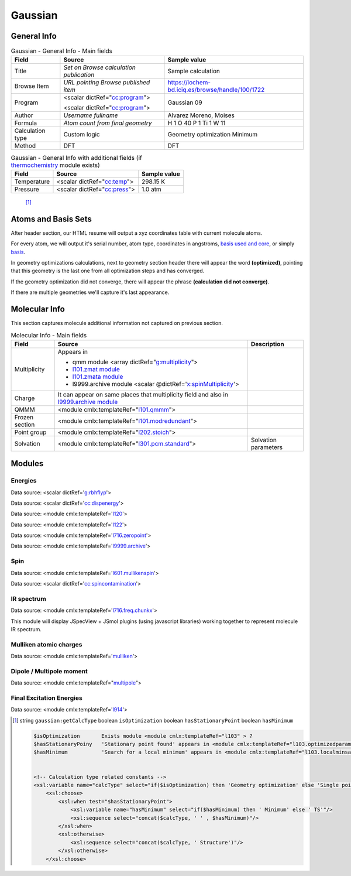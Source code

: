 Gaussian
========

General Info
------------

.. table:: Gaussian - General Info - Main fields

   +-----------------------------------------------------------------------------------------------------------------------+----------------------------------------------------------------------------------------------------------------------+---------------------------------------------------------------------------------------------------------------------------------------------------------------+
   | Field                                                                                                                 | Source                                                                                                               | Sample value                                                                                                                                                  |
   +=======================================================================================================================+======================================================================================================================+===============================================================================================================================================================+
   | Title                                                                                                                 | *Set on Browse calculation publication*                                                                              | Sample calculation                                                                                                                                            |
   +-----------------------------------------------------------------------------------------------------------------------+----------------------------------------------------------------------------------------------------------------------+---------------------------------------------------------------------------------------------------------------------------------------------------------------+
   | Browse Item                                                                                                           | *URL pointing Browse published item*                                                                                 | https://iochem-bd.iciq.es/browse/handle/100/1722                                                                                                              |
   +-----------------------------------------------------------------------------------------------------------------------+----------------------------------------------------------------------------------------------------------------------+---------------------------------------------------------------------------------------------------------------------------------------------------------------+
   | Program                                                                                                               | <scalar dictRef="`cc:program`_">                                                                                     | Gaussian 09                                                                                                                                                   |
   |                                                                                                                       |                                                                                                                      |                                                                                                                                                               |
   |                                                                                                                       | <scalar dictRef="`cc:program <#../codes/gaussian/l1.end-d3e6808.html>`__">                                           |                                                                                                                                                               |
   +-----------------------------------------------------------------------------------------------------------------------+----------------------------------------------------------------------------------------------------------------------+---------------------------------------------------------------------------------------------------------------------------------------------------------------+
   | Author                                                                                                                | *Username fullname*                                                                                                  | Alvarez Moreno, Moises                                                                                                                                        |
   +-----------------------------------------------------------------------------------------------------------------------+----------------------------------------------------------------------------------------------------------------------+---------------------------------------------------------------------------------------------------------------------------------------------------------------+
   | Formula                                                                                                               | *Atom count from final geometry*                                                                                     | H 1 O 40 P 1 Ti 1 W 11                                                                                                                                        |
   +-----------------------------------------------------------------------------------------------------------------------+----------------------------------------------------------------------------------------------------------------------+---------------------------------------------------------------------------------------------------------------------------------------------------------------+
   | Calculation type                                                                                                      | Custom logic                                                                                                         | Geometry optimization Minimum                                                                                                                                 |
   +-----------------------------------------------------------------------------------------------------------------------+----------------------------------------------------------------------------------------------------------------------+---------------------------------------------------------------------------------------------------------------------------------------------------------------+
   | Method                                                                                                                | DFT                                                                                                                  | DFT                                                                                                                                                           |
   +-----------------------------------------------------------------------------------------------------------------------+----------------------------------------------------------------------------------------------------------------------+---------------------------------------------------------------------------------------------------------------------------------------------------------------+

.. table:: Gaussian - General Info with additional fields (if `thermochemistry`_ module exists)

   +------------------------------------------------------------------------------------------------------------------------------------+------------------------------------------------------------------------------------------------------------------------------------+------------------------------------------------------------------------------------------------------------------------------------+
   | Field                                                                                                                              | Source                                                                                                                             | Sample value                                                                                                                       |
   +====================================================================================================================================+====================================================================================================================================+====================================================================================================================================+
   | Temperature                                                                                                                        | <scalar dictRef="`cc:temp`_">                                                                                                      | 298.15 K                                                                                                                           |
   +------------------------------------------------------------------------------------------------------------------------------------+------------------------------------------------------------------------------------------------------------------------------------+------------------------------------------------------------------------------------------------------------------------------------+
   | Pressure                                                                                                                           | <scalar dictRef="`cc:press`_">                                                                                                     | 1.0 atm                                                                                                                            |
   +------------------------------------------------------------------------------------------------------------------------------------+------------------------------------------------------------------------------------------------------------------------------------+------------------------------------------------------------------------------------------------------------------------------------+

|image0|

|image1|

 [1]_

Atoms and Basis Sets
--------------------

After header section, our HTML resume will output a xyz coordinates table with current molecule atoms.

For every atom, we will output it's serial number, atom type, coordinates in angstroms, `basis used and core`_, or simply `basis`_.

In geometry optimizations calculations, next to geometry section header there will appear the word **(optimized)**, pointing that this geometry is the last one from all optimization steps and has converged.

If the geometry optimization did not converge, there will appear the phrase **(calculation did not converge)**.

If there are multiple geometries we'll capture it's last appearance.

|image2|

|image3|

|image4|

Molecular Info
--------------

This section captures molecule additional information not captured on previous section.

.. table:: Molecular Info - Main fields

   +------------------------------------------------------------------------------------------------------------------------------------+------------------------------------------------------------------------------------------------------------------------------------+------------------------------------------------------------------------------------------------------------------------------------+
   | Field                                                                                                                              | Source                                                                                                                             | Description                                                                                                                        |
   +====================================================================================================================================+====================================================================================================================================+====================================================================================================================================+
   | Multiplicity                                                                                                                       | Appears in                                                                                                                         |                                                                                                                                    |
   |                                                                                                                                    |                                                                                                                                    |                                                                                                                                    |
   |                                                                                                                                    | -  qmm module <array dictRef="`g:multiplicity`_">                                                                                  |                                                                                                                                    |
   |                                                                                                                                    |                                                                                                                                    |                                                                                                                                    |
   |                                                                                                                                    | -  `l101.zmat module`_                                                                                                             |                                                                                                                                    |
   |                                                                                                                                    |                                                                                                                                    |                                                                                                                                    |
   |                                                                                                                                    | -  `l101.zmata module`_                                                                                                            |                                                                                                                                    |
   |                                                                                                                                    |                                                                                                                                    |                                                                                                                                    |
   |                                                                                                                                    | -  l9999.archive module <scalar @dictRef='`x:spinMultiplicity`_'>                                                                  |                                                                                                                                    |
   +------------------------------------------------------------------------------------------------------------------------------------+------------------------------------------------------------------------------------------------------------------------------------+------------------------------------------------------------------------------------------------------------------------------------+
   | Charge                                                                                                                             | It can appear on same places that multiplicity field and also in `l9999.archive module`_                                           |                                                                                                                                    |
   +------------------------------------------------------------------------------------------------------------------------------------+------------------------------------------------------------------------------------------------------------------------------------+------------------------------------------------------------------------------------------------------------------------------------+
   | QMMM                                                                                                                               | <module cmlx:templateRef="`l101.qmmm`_">                                                                                           |                                                                                                                                    |
   +------------------------------------------------------------------------------------------------------------------------------------+------------------------------------------------------------------------------------------------------------------------------------+------------------------------------------------------------------------------------------------------------------------------------+
   | Frozen section                                                                                                                     | <module cmlx:templateRef="`l101.modredundant`_">                                                                                   |                                                                                                                                    |
   +------------------------------------------------------------------------------------------------------------------------------------+------------------------------------------------------------------------------------------------------------------------------------+------------------------------------------------------------------------------------------------------------------------------------+
   | Point group                                                                                                                        | <module cmlx:templateRef="`l202.stoich`_">                                                                                         |                                                                                                                                    |
   +------------------------------------------------------------------------------------------------------------------------------------+------------------------------------------------------------------------------------------------------------------------------------+------------------------------------------------------------------------------------------------------------------------------------+
   | Solvation                                                                                                                          | <module cmlx:templateRef="`l301.pcm.standard`_">                                                                                   | Solvation parameters                                                                                                               |
   +------------------------------------------------------------------------------------------------------------------------------------+------------------------------------------------------------------------------------------------------------------------------------+------------------------------------------------------------------------------------------------------------------------------------+

|image5|

|image6|

Modules
-------

Energies
~~~~~~~~

Data source: <scalar dictRef='`g:rbhflyp`_'>

Data source: <scalar dictRef='`cc:dispenergy`_'>

Data source: <module cmlx:templateRef='`l120`_'>

Data source: <module cmlx:templateRef='`l122`_'>

Data source: <module cmlx:templateRef='`l716.zeropoint`_'>

Data source: <module cmlx:templateRef='`l9999.archive`_'>

|image7|

|image8|

Spin
~~~~

Data source: <module cmlx:templateRef='`l601.mullikenspin`_'>

Data source: <scalar dictRef='`cc:spincontamination`_'>

|image9|

IR spectrum
~~~~~~~~~~~

Data source: <module cmlx:templateRef='`l716.freq.chunkx`_'>

This module will display JSpecView + JSmol plugins (using javascript libraries) working together to represent molecule IR spectrum.

|image10|

Mulliken atomic charges
~~~~~~~~~~~~~~~~~~~~~~~

Data source: <module cmlx:templateRef='`mulliken`_'>

|image11|

Dipole / Multipole moment
~~~~~~~~~~~~~~~~~~~~~~~~~

Data source: <module cmlx:templateRef="`multipole`_">

|image12|

Final Excitation Energies
~~~~~~~~~~~~~~~~~~~~~~~~~

Data source: <module cmlx:templateRef='`l914`_'>

|image13|

.. [1]
   string ``gaussian:getCalcType`` boolean ``isOptimization`` boolean ``hasStationaryPoint`` boolean ``hasMinimum``

   .. code:: xml

                                      
          $isOptimization       Exists module <module cmlx:templateRef="l103" > ?
          $hasStationaryPoiny   'Stationary point found' appears in <module cmlx:templateRef="l103.optimizedparam" > ?
          $hasMinimum           'Search for a local minimum' appears in <module cmlx:templateRef="l103.localminsaddle" > ?                               
                     
          
          <!-- Calculation type related constants -->
          <xsl:variable name="calcType" select="if($isOptimization) then 'Geometry optimization' else 'Single point'"/>       
              <xsl:choose>
                  <xsl:when test="$hasStationaryPoint">
                      <xsl:variable name="hasMinimum" select="if($hasMinimum) then ' Minimum' else ' TS'"/>
                      <xsl:sequence select="concat($calcType, ' ' , $hasMinimum)"/>
                  </xsl:when>
                  <xsl:otherwise>
                      <xsl:sequence select="concat($calcType, ' Structure')"/>
                  </xsl:otherwise>
              </xsl:choose>                          
           
                              

.. _`cc:program`: ../codes/gaussian/jobcpu-d3e18917.html
.. _thermochemistry: ../codes/gaussian/l716.thermochemistry-d3e16041.html
.. _`cc:temp`: ../codes/gaussian/l716.thermochemistry.temperature-d3e16051.html
.. _`cc:press`: ../codes/gaussian/l716.thermochemistry.temperature-d3e16051.html
.. _basis used and core: ../codes/gaussian/l301.basis2-d3e12924.html
.. _basis: ../codes/gaussian/l301.basis-d3e12639.html
.. _`g:multiplicity`: ../codes/gaussian/l101.qmmm-d3e7175.html
.. _l101.zmat module: ../codes/gaussian/l101.zmat-d3e7651.html
.. _l101.zmata module: ../codes/gaussian/l101.zmata-d3e7734.html
.. _`x:spinMultiplicity`: ../codes/gaussian/l9999.archive-d3e18234.html
.. _l9999.archive module: ../codes/gaussian/l9999.archive-d3e18234.html
.. _l101.qmmm: ../codes/gaussian/l101.qmmm-d3e7175.html
.. _l101.modredundant: ../codes/gaussian/l101.modredundant-d3e8119.html
.. _l202.stoich: ../codes/gaussian/l202.stoich-d3e12541.html
.. _l301.pcm.standard: ../codes/gaussian/l301.pcm.standard-d3e13687.html
.. _`g:rbhflyp`: ../codes/gaussian/l502.footer-d3e14467.html
.. _`cc:dispenergy`: ../codes/gaussian/l502.pcm-d3e14690.html
.. _l120: ../codes/gaussian/l120-d3e12274.html
.. _l122: ../codes/gaussian/l122-d3e18017.html
.. _l716.zeropoint: ../codes/gaussian/l716.zeropoint-d3e15581.html
.. _l9999.archive: ../codes/gaussian/l9999.archive-d3e18234.html
.. _l601.mullikenspin: ../codes/gaussian/l601.mullikenspin-d3e10134.html
.. _`cc:spincontamination`: ../codes/gaussian/l502.footer2-d3e14732.html
.. _l716.freq.chunkx: ../codes/gaussian/l716.freq.chunkx-d3e15076.html
.. _mulliken: ../codes/gaussian/mulliken-d3e10094.html
.. _multipole: ../codes/gaussian/multipole-d3e10263.html
.. _l914: ../codes/gaussian/l914-d3e17459.html

.. |image0| image:: /imgs/GAUSSIAN_header.png
.. |image1| image:: /imgs/GAUSSIAN_header2.png
.. |image2| image:: /imgs/GAUSSIAN_geometry.png
.. |image3| image:: /imgs/GAUSSIAN_geometry2.png
.. |image4| image:: /imgs/GAUSSIAN_geometry3.png
.. |image5| image:: /imgs/GAUSSIAN_molecularinfo.png
.. |image6| image:: /imgs/GAUSSIAN_molecularinfo2.png
.. |image7| image:: /imgs/GAUSSIAN_module_energies.png
.. |image8| image:: /imgs/GAUSSIAN_module_energies1.png
.. |image9| image:: /imgs/GAUSSIAN_module_l601_mullikenspin.png
.. |image10| image:: /imgs/GAUSSIAN_module_frequencies.png
.. |image11| image:: /imgs/GAUSSIAN_module_mulliken.png
.. |image12| image:: /imgs/GAUSSIAN_module_dipole_moment.png
.. |image13| image:: /imgs/GAUSSIAN_module_finalexcitationenergies.png
